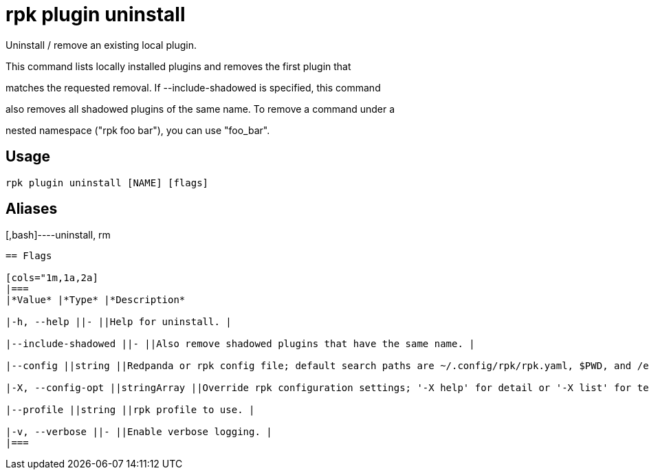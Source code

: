 = rpk plugin uninstall
:description: rpk plugin uninstall

Uninstall / remove an existing local plugin.

This command lists locally installed plugins and removes the first plugin that
matches the requested removal. If --include-shadowed is specified, this command
also removes all shadowed plugins of the same name. To remove a command under a
nested namespace ("rpk foo bar"), you can use "foo_bar".

== Usage

[,bash]
----
rpk plugin uninstall [NAME] [flags]
----

== Aliases

[,bash]----uninstall, rm
----

== Flags

[cols="1m,1a,2a]
|===
|*Value* |*Type* |*Description*

|-h, --help ||- ||Help for uninstall. |

|--include-shadowed ||- ||Also remove shadowed plugins that have the same name. |

|--config ||string ||Redpanda or rpk config file; default search paths are ~/.config/rpk/rpk.yaml, $PWD, and /etc/redpanda/`redpanda.yaml`. |

|-X, --config-opt ||stringArray ||Override rpk configuration settings; '-X help' for detail or '-X list' for terser detail. |

|--profile ||string ||rpk profile to use. |

|-v, --verbose ||- ||Enable verbose logging. |
|===